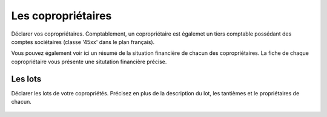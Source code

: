Les copropriétaires
===================

Déclarer vos copropriétaires.
Comptablement, un copropriétaire est égalemet un tiers comptable possédant des comptes sociétaires (classe '45xx' dans le plan français).

Vous pouvez également voir ici un résumé de la situation financière de chacun des copropriétaires.
La fiche de chaque copropriétaire vous présente une situtation financière précise.

Les lots
--------

Déclarer les lots de votre copropriétés.
Précisez en plus de la description du lot, les tantièmes et le propriétaires de chacun.

    .. image:: set_owner.png

    